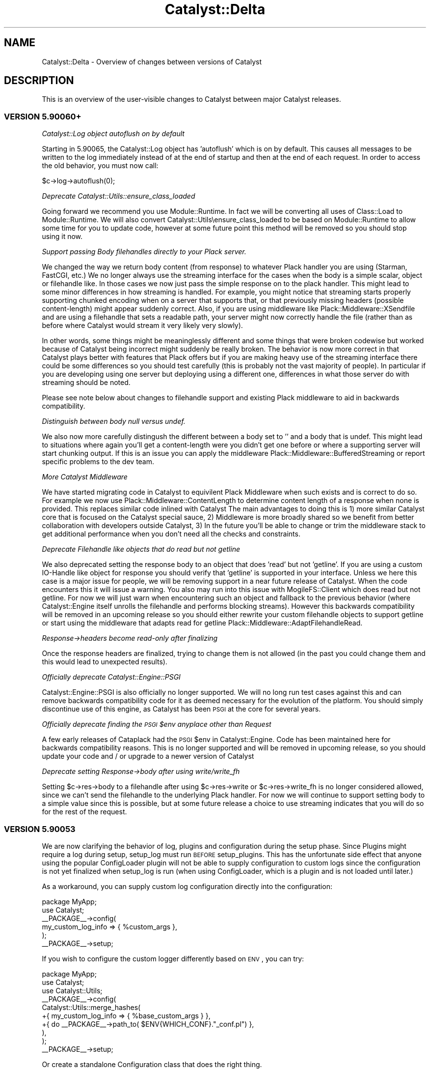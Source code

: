 .\" Automatically generated by Pod::Man 2.25 (Pod::Simple 3.20)
.\"
.\" Standard preamble:
.\" ========================================================================
.de Sp \" Vertical space (when we can't use .PP)
.if t .sp .5v
.if n .sp
..
.de Vb \" Begin verbatim text
.ft CW
.nf
.ne \\$1
..
.de Ve \" End verbatim text
.ft R
.fi
..
.\" Set up some character translations and predefined strings.  \*(-- will
.\" give an unbreakable dash, \*(PI will give pi, \*(L" will give a left
.\" double quote, and \*(R" will give a right double quote.  \*(C+ will
.\" give a nicer C++.  Capital omega is used to do unbreakable dashes and
.\" therefore won't be available.  \*(C` and \*(C' expand to `' in nroff,
.\" nothing in troff, for use with C<>.
.tr \(*W-
.ds C+ C\v'-.1v'\h'-1p'\s-2+\h'-1p'+\s0\v'.1v'\h'-1p'
.ie n \{\
.    ds -- \(*W-
.    ds PI pi
.    if (\n(.H=4u)&(1m=24u) .ds -- \(*W\h'-12u'\(*W\h'-12u'-\" diablo 10 pitch
.    if (\n(.H=4u)&(1m=20u) .ds -- \(*W\h'-12u'\(*W\h'-8u'-\"  diablo 12 pitch
.    ds L" ""
.    ds R" ""
.    ds C` ""
.    ds C' ""
'br\}
.el\{\
.    ds -- \|\(em\|
.    ds PI \(*p
.    ds L" ``
.    ds R" ''
'br\}
.\"
.\" Escape single quotes in literal strings from groff's Unicode transform.
.ie \n(.g .ds Aq \(aq
.el       .ds Aq '
.\"
.\" If the F register is turned on, we'll generate index entries on stderr for
.\" titles (.TH), headers (.SH), subsections (.SS), items (.Ip), and index
.\" entries marked with X<> in POD.  Of course, you'll have to process the
.\" output yourself in some meaningful fashion.
.ie \nF \{\
.    de IX
.    tm Index:\\$1\t\\n%\t"\\$2"
..
.    nr % 0
.    rr F
.\}
.el \{\
.    de IX
..
.\}
.\" ========================================================================
.\"
.IX Title "Catalyst::Delta 3"
.TH Catalyst::Delta 3 "2014-09-18" "perl v5.16.3" "User Contributed Perl Documentation"
.\" For nroff, turn off justification.  Always turn off hyphenation; it makes
.\" way too many mistakes in technical documents.
.if n .ad l
.nh
.SH "NAME"
Catalyst::Delta \- Overview of changes between versions of Catalyst
.SH "DESCRIPTION"
.IX Header "DESCRIPTION"
This is an overview of the user-visible changes to Catalyst between major
Catalyst releases.
.SS "\s-1VERSION\s0 5.90060+"
.IX Subsection "VERSION 5.90060+"
\fICatalyst::Log object autoflush on by default\fR
.IX Subsection "Catalyst::Log object autoflush on by default"
.PP
Starting in 5.90065, the Catalyst::Log object has 'autoflush' which is on
by default. This causes all messages to be written to the log immediately
instead of at the end of startup and then at the end of each request. In
order to access the old behavior, you must now call:
.PP
.Vb 1
\&  $c\->log\->autoflush(0);
.Ve
.PP
\fIDeprecate Catalyst::Utils::ensure_class_loaded\fR
.IX Subsection "Deprecate Catalyst::Utils::ensure_class_loaded"
.PP
Going forward we recommend you use Module::Runtime.  In fact we will
be converting all uses of Class::Load to Module::Runtime.  We will
also convert Catalyst::Utils\eensure_class_loaded to be based on
Module::Runtime to allow some time for you to update code, however at
some future point this method will be removed so you should stop
using it now.
.PP
\fISupport passing Body filehandles directly to your Plack server.\fR
.IX Subsection "Support passing Body filehandles directly to your Plack server."
.PP
We changed the way we return body content (from response) to whatever
Plack handler you are using (Starman, FastCGI, etc.)  We no longer
always use the streaming interface for the cases when the body is a
simple scalar, object or filehandle like.  In those cases we now just
pass the simple response on to the plack handler.  This might lead to
some minor differences in how streaming is handled.  For example, you
might notice that streaming starts properly supporting chunked encoding when
on a server that supports that, or that previously missing headers
(possible content-length) might appear suddenly correct.  Also, if you
are using middleware like Plack::Middleware::XSendfile and are using
a filehandle that sets a readable path, your server might now correctly
handle the file (rather than as before where Catalyst would stream it
very likely very slowly).
.PP
In other words, some things might be meaninglessly different and some
things that were broken codewise but worked because of Catalyst being
incorrect might suddenly be really broken.  The behavior is now more
correct in that Catalyst plays better with features that Plack offers
but if you are making heavy use of the streaming interface there could
be some differences so you should test carefully (this is probably not
the vast majority of people).  In particular if you are developing
using one server but deploying using a different one, differences in
what those server do with streaming should be noted.
.PP
Please see note below about changes to filehandle support and existing
Plack middleware to aid in backwards compatibility.
.PP
\fIDistinguish between body null versus undef.\fR
.IX Subsection "Distinguish between body null versus undef."
.PP
We also now more carefully distingush the different between a body set
to '' and a body that is undef.  This might lead to situations where
again you'll get a content-length were you didn't get one before or
where a supporting server will start chunking output.  If this is an
issue you can apply the middleware Plack::Middleware::BufferedStreaming
or report specific problems to the dev team.
.PP
\fIMore Catalyst Middleware\fR
.IX Subsection "More Catalyst Middleware"
.PP
We have started migrating code in Catalyst to equivilent Plack
Middleware when such exists and is correct to do so.  For example we now use
Plack::Middleware::ContentLength to determine content length of a response
when none is provided.  This replaces similar code inlined with Catalyst
The main advantages to doing this is 1) more similar Catalyst core that is 
focused on the Catalyst special sauce, 2) Middleware is more broadly shared
so we benefit from better collaboration with developers outside Catalyst, 3)
In the future you'll be able to change or trim the middleware stack to get
additional performance when you don't need all the checks and constraints.
.PP
\fIDeprecate Filehandle like objects that do read but not getline\fR
.IX Subsection "Deprecate Filehandle like objects that do read but not getline"
.PP
We also deprecated setting the response body to an object that does 'read'
but not 'getline'.  If you are using a custom IO-Handle like object for
response you should verify that 'getline' is supported in your interface.
Unless we here this case is a major issue for people, we will be removing support
in a near future release of Catalyst.  When the code encounters this it
will issue a warning.  You also may run into this issue with MogileFS::Client
which does read but not getline.  For now we will just warn when encountering
such an object and fallback to the previous behavior (where Catalyst::Engine
itself unrolls the filehandle and performs blocking streams).  However
this backwards compatibility will be removed in an upcoming release so you should either
rewrite your custom filehandle objects to support getline or start using the 
middleware that adapts read for getline Plack::Middleware::AdaptFilehandleRead.
.PP
\fIResponse\->headers become read-only after finalizing\fR
.IX Subsection "Response->headers become read-only after finalizing"
.PP
Once the response headers are finalized, trying to change them is not allowed
(in the past you could change them and this would lead to unexpected results).
.PP
\fIOfficially deprecate Catalyst::Engine::PSGI\fR
.IX Subsection "Officially deprecate Catalyst::Engine::PSGI"
.PP
Catalyst::Engine::PSGI is also officially no longer supported.  We will
no long run test cases against this and can remove backwards compatibility code for it
as deemed necessary for the evolution of the platform.  You should simply
discontinue use of this engine, as Catalyst has been \s-1PSGI\s0 at the core for
several years.
.PP
\fIOfficially deprecate finding the \s-1PSGI\s0 \f(CI$env\fI anyplace other than Request\fR
.IX Subsection "Officially deprecate finding the PSGI $env anyplace other than Request"
.PP
A few early releases of Cataplack had the \s-1PSGI\s0 \f(CW$env\fR in Catalyst::Engine.
Code has been maintained here for backwards compatibility reasons.  This is no
longer supported and will be removed in upcoming release, so you should update
your code and / or upgrade to a newer version of Catalyst
.PP
\fIDeprecate setting Response\->body after using write/write_fh\fR
.IX Subsection "Deprecate setting Response->body after using write/write_fh"
.PP
Setting \f(CW$c\fR\->res\->body to a filehandle after using \f(CW$c\fR\->res\->write or
\&\f(CW$c\fR\->res\->write_fh is no longer considered allowed, since we can't send
the filehandle to the underlying Plack handler.  For now we will continue
to support setting body to a simple value since this is possible, but at
some future release a choice to use streaming indicates that you will do
so for the rest of the request.
.SS "\s-1VERSION\s0 5.90053"
.IX Subsection "VERSION 5.90053"
We are now clarifying the behavior of log, plugins and configuration during
the setup phase.  Since Plugins might require a log during setup, setup_log
must run \s-1BEFORE\s0 setup_plugins.   This has the unfortunate side effect that
anyone using the popular ConfigLoader plugin will not be able to supply
configuration to custom logs since the configuration is not yet finalized
when setup_log is run (when using ConfigLoader, which is a plugin and is
not loaded until later.)
.PP
As a workaround, you can supply custom log configuration directly into
the configuration:
.PP
.Vb 2
\&    package MyApp;
\&    use Catalyst;
\&
\&    _\|_PACKAGE_\|_\->config(
\&      my_custom_log_info => { %custom_args },
\&    );
\&
\&    _\|_PACKAGE_\|_\->setup;
.Ve
.PP
If you wish to configure the custom logger differently based on \s-1ENV\s0, you can
try:
.PP
.Vb 1
\&    package MyApp;
\&
\&    use Catalyst;
\&    use Catalyst::Utils;
\&
\&    _\|_PACKAGE_\|_\->config(
\&      Catalyst::Utils::merge_hashes(
\&        +{ my_custom_log_info => { %base_custom_args } },
\&        +{ do _\|_PACKAGE_\|_\->path_to( $ENV{WHICH_CONF}."_conf.pl") },
\&      ),
\&    );
\&
\&    _\|_PACKAGE_\|_\->setup;
.Ve
.PP
Or create a standalone Configuration class that does the right thing.
.PP
Basically if you want to configure a logger via Catalyst global configuration
you can't use ConfigLoader because it will always be loaded too late to be of
any use.  Patches and workaround options welcomed!
.SS "\s-1VERSION\s0 5.9XXXX 'cataplack'"
.IX Subsection "VERSION 5.9XXXX 'cataplack'"
The Catalyst::Engine sub-classes have all been removed and deprecated,
to be replaced with Plack handlers.
.PP
Plack is an implementation of the \s-1PSGI\s0 specification, which is
a standard interface between web servers and application frameworks.
.PP
This should be no different for developers, and you should not have to
migrate your applications unless you are using a custom engine already.
.PP
This change benefits Catalyst significantly by reducing the amount of
code inside the framework, and means that the framework gets upstream
bug fixes in Plack, and automatically gains support for any web server
which a \s-1PSGI\s0 compliant handler is written for.
.PP
It also allows you more flexibility with your application, and allows
the use of cross web framework 'middleware'.
.PP
Developers are recommended to read Catalyst::Upgrading for notes about
upgrading, especially if you are using an unusual deployment method.
.PP
Documentation for how to take advantage of \s-1PSGI\s0 can be found in
Catalyst::PSGI, and information about deploying your application
has been moved to Catalyst::Manual::Deployment.
.PP
\fIUpdated modules:\fR
.IX Subsection "Updated modules:"
.PP
A number of modules have been updated to pass their tests or not
produce deprecation warnings with the latest version of Catalyst.
It is recommended that you upgrade any of these that you are using
after installing this version of Catalyst.
.PP
These extensions are:
.IP "Catalyst::Engine::HTTP::Prefork" 4
.IX Item "Catalyst::Engine::HTTP::Prefork"
This is now deprecated, see Catalyst::Upgrading.
.IP "Test::WWW::Mechanize::Catalyst" 4
.IX Item "Test::WWW::Mechanize::Catalyst"
Has been updated to not produce deprecation warnings, upgrade recommended.
.IP "Catalyst::ActionRole::ACL" 4
.IX Item "Catalyst::ActionRole::ACL"
Has been updated to fix failing tests (although older versions still
function perfectly with this version of Catalyst).
.IP "Catalyst::Plugin::Session::Store::DBIC" 4
.IX Item "Catalyst::Plugin::Session::Store::DBIC"
Has been updated to fix failing tests (although older versions still
function perfectly with this version of Catalyst).
.IP "Catalyst::Plugin::Authentication" 4
.IX Item "Catalyst::Plugin::Authentication"
Has been updated to fix failing tests (although older versions still
function perfectly with this version of Catalyst).
.SH "PREVIOUS VERSIONS"
.IX Header "PREVIOUS VERSIONS"
.SS "\s-1VERSION\s0 5.8XXXX 'catamoose'"
.IX Subsection "VERSION 5.8XXXX 'catamoose'"
\fIDeprecations\fR
.IX Subsection "Deprecations"
.PP
Please see Catalyst::Upgrading for a full description of how changes in the
framework may affect your application.
.PP
Below is a brief list of features which have been deprecated in this release:
.IP "::[\s-1MVC\s0]:: style naming scheme has been deprecated and will warn" 4
.IX Item "::[MVC]:: style naming scheme has been deprecated and will warn"
.PD 0
.IP "\s-1NEXT\s0 is deprecated for all applications and components, use MRO::Compat" 4
.IX Item "NEXT is deprecated for all applications and components, use MRO::Compat"
.IP "Dispatcher methods which are an implementation detail made private, public versions now warn." 4
.IX Item "Dispatcher methods which are an implementation detail made private, public versions now warn."
.IP "MyApp\->plugin method is deprecated, use Catalyst::Model::Adaptor instead." 4
.IX Item "MyApp->plugin method is deprecated, use Catalyst::Model::Adaptor instead."
.IP "_\|_PACKAGE_\|_\->\fImk_accessors()\fR is supported for backwards compatibility only, use Moose attributes instead in new code." 4
.IX Item "__PACKAGE__->mk_accessors() is supported for backwards compatibility only, use Moose attributes instead in new code."
.IP "Use of Catalyst::Base now warns" 4
.IX Item "Use of Catalyst::Base now warns"
.PD
.PP
\fINew features\fR
.IX Subsection "New features"
.PP
\fIDispatcher\fR
.IX Subsection "Dispatcher"
.IP "Fix forwarding to Catalyst::Action objects." 4
.IX Item "Fix forwarding to Catalyst::Action objects."
.PD 0
.IP "Add the dispatch_type method" 4
.IX Item "Add the dispatch_type method"
.PD
.PP
\fIRestarter\fR
.IX Subsection "Restarter"
.PP
The development server restarter has been improved to be compatible with
immutable Moose classes, and also to optionally use 
B::Hooks::OP::Check::StashChange to handle more complex application layouts
correctly.
.PP
\fI\f(CI$c\fI\->uri_for_action method.\fR
.IX Subsection "$c->uri_for_action method."
.PP
Give a private path to the Catalyst action you want to create a \s-1URI\s0 for.
.PP
\fILogging\fR
.IX Subsection "Logging"
.PP
Log levels have been made additive.
.PP
\fICatalyst::Test\fR
.IX Subsection "Catalyst::Test"
.IP "Change to use Sub::Exporter." 4
.IX Item "Change to use Sub::Exporter."
.PD 0
.IP "Support mocking multiple virtual hosts" 4
.IX Item "Support mocking multiple virtual hosts"
.IP "New methods like action_ok and action_redirect to write more compact tests" 4
.IX Item "New methods like action_ok and action_redirect to write more compact tests"
.PD
.PP
\fICatalyst::Response\fR
.IX Subsection "Catalyst::Response"
.IP "\(bu" 4
New print method which prints \f(CW@data\fR to the output stream, separated by $,.  
This lets you pass the response object to functions that want to write to an 
IO::Handle.
.IP "\(bu" 4
Added code method as an alias for \f(CW\*(C`$res\->status\*(C'\fR
.PP
\fIConsequences of the Moose back end\fR
.IX Subsection "Consequences of the Moose back end"
.IP "\(bu" 4
Components are fully compatible with Moose, and all Moose features, such as
method modifiers, attributes, roles, \s-1BUILD\s0 and \s-1BUILDARGS\s0 methods are fully
supported and may be used in components and applications.
.IP "\(bu" 4
Many reusable extensions which would previously have been plugins or base 
classes are better implemented as Moose roles.
.IP "\(bu" 4
MooseX::MethodAttributes::Role::AttrContainer::Inheritable is used to contain action
attributes. This means that attributes are represented in the \s-1MOP\s0, and
decouples action creation from attributes.
.IP "\(bu" 4
There is a reasonable \s-1API\s0 in Catalyst::Controller for working with
and registering actions, allowing a controller sub-class to replace
subroutine attributes for action declarations with an alternate
syntax.
.IP "\(bu" 4
Refactored capturing of \f(CW$app\fR from Catalyst::Controller into
Catalyst::Component::ApplicationAttribute for easier reuse in other
components.
.IP "\(bu" 4
Your application class is forced to become immutable at the end of compilation.
.PP
\fIBug fixes\fR
.IX Subsection "Bug fixes"
.IP "\(bu" 4
Don't ignore \s-1SIGCHLD\s0 while handling requests with the development server, so that
\&\fIsystem()\fR and other ways of creating child processes work as expected.
.IP "\(bu" 4
Fixes for FastCGI when used with \s-1IIS\s0 6.0
.IP "\(bu" 4
Fix a bug in uri_for which could cause it to generate paths with multiple 
slashes in them.
.IP "\(bu" 4
Fix a bug in Catalyst::Stats, stopping garbage being inserted into
the stats if a user calls begin => but no end
